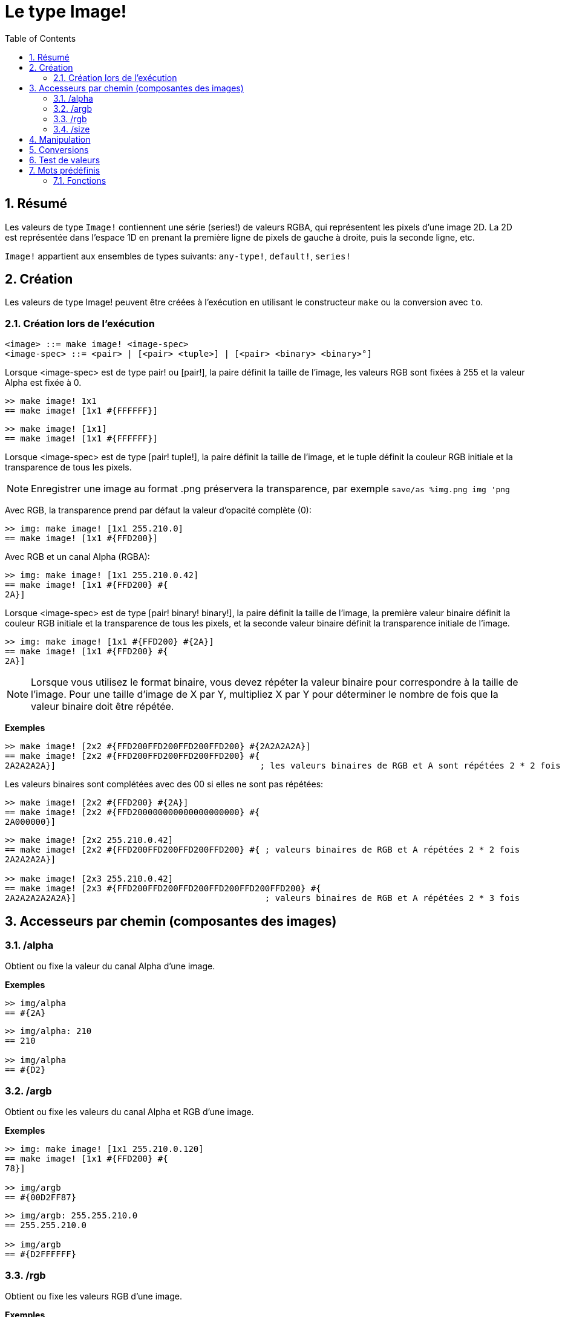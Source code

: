 = Le type Image!
:toc:
:numbered:

== Résumé

Les valeurs de type `Image!` contiennent une série (series!) de valeurs RGBA, qui représentent les pixels d'une image 2D. La 2D est représentée dans l'espace 1D en prenant la première ligne de pixels de gauche à droite, puis la seconde ligne, etc.

`Image!` appartient aux ensembles de types suivants: `any-type!`, `default!`, `series!`

== Création

Les valeurs de type Image! peuvent être créées à l'exécution en utilisant le constructeur `make` ou la conversion avec `to`.

=== Création lors de l'exécution

```
<image> ::= make image! <image-spec>
<image-spec> ::= <pair> | [<pair> <tuple>] | [<pair> <binary> <binary>°]
```

Lorsque <image-spec> est de type pair! ou [pair!], la paire définit la taille de l'image, les valeurs RGB sont fixées à 255 et la valeur Alpha est fixée à 0. 

```red
>> make image! 1x1
== make image! [1x1 #{FFFFFF}]
```

```red
>> make image! [1x1]
== make image! [1x1 #{FFFFFF}]
```

Lorsque <image-spec> est de type [pair! tuple!], la paire définit la taille de l'image, et le tuple définit la couleur RGB initiale et la transparence de tous les pixels. 

[NOTE, caption=Note]

Enregistrer une image au format .png préservera la transparence, par exemple
`save/as %img.png img 'png`

Avec RGB, la transparence prend par défaut la valeur d'opacité complète (0):

```red
>> img: make image! [1x1 255.210.0]
== make image! [1x1 #{FFD200}]
```

Avec RGB et un canal Alpha (RGBA):

```red
>> img: make image! [1x1 255.210.0.42]
== make image! [1x1 #{FFD200} #{
2A}]
```

Lorsque <image-spec> est de type [pair! binary! binary!], la paire définit la taille de l'image, la première valeur binaire définit la couleur RGB initiale et la transparence de tous les pixels, et la seconde valeur binaire définit la transparence initiale de l'image.

```red
>> img: make image! [1x1 #{FFD200} #{2A}]
== make image! [1x1 #{FFD200} #{
2A}]
```

[NOTE, caption=Note]

Lorsque vous utilisez le format binaire, vous devez répéter la valeur binaire pour correspondre à la taille de l'image. Pour une taille d'image de X par Y, multipliez X par Y pour déterminer le nombre de fois que la valeur binaire doit être répétée.

*Exemples*

```red
>> make image! [2x2 #{FFD200FFD200FFD200FFD200} #{2A2A2A2A}]
== make image! [2x2 #{FFD200FFD200FFD200FFD200} #{
2A2A2A2A}]                                        ; les valeurs binaires de RGB et A sont répétées 2 * 2 fois
```
Les valeurs binaires sont complétées avec des 00 si elles ne sont pas répétées:

```red
>> make image! [2x2 #{FFD200} #{2A}]
== make image! [2x2 #{FFD200000000000000000000} #{
2A000000}]
```

```red
>> make image! [2x2 255.210.0.42]                  
== make image! [2x2 #{FFD200FFD200FFD200FFD200} #{ ; valeurs binaires de RGB et A répétées 2 * 2 fois
2A2A2A2A}]

>> make image! [2x3 255.210.0.42]
== make image! [2x3 #{FFD200FFD200FFD200FFD200FFD200FFD200} #{
2A2A2A2A2A2A}]                                     ; valeurs binaires de RGB et A répétées 2 * 3 fois
```

== Accesseurs par chemin (composantes des images)

=== /alpha

Obtient ou fixe la valeur du canal Alpha d'une image.

*Exemples*

```red
>> img/alpha
== #{2A}
```

```red
>> img/alpha: 210
== 210

>> img/alpha
== #{D2}
```

=== /argb

Obtient ou fixe les valeurs du canal Alpha et RGB d'une image.

*Exemples*

```red
>> img: make image! [1x1 255.210.0.120]
== make image! [1x1 #{FFD200} #{
78}]

>> img/argb
== #{00D2FF87}
```

```red
>> img/argb: 255.255.210.0
== 255.255.210.0

>> img/argb
== #{D2FFFFFF}
```

=== /rgb

Obtient ou fixe les valeurs RGB d'une image.

*Exemples*

```red
>> img: make image! [1x1 255.210.0.120]
== make image! [1x1 #{FFD200} #{
78}]

>> img/rgb
== #{FFD200}
```

```red
>> img/rgb: 255.255.255
== 255.255.255

>> img/rgb
== #{FFFFFF}
```
=== /size

Renvoie la taille d'une image sous forme d'une valeur de type pair!.

*Exemples*

```red
>> img/size
== 1x1
```

== Manipulation

Une `Image!` peut être manipulée comme une `series!`:

```red
>> a: make image! [2x2 #{111111222222333333444444}]
== make image! [2x2 #{111111222222333333444444}]

>> copy/part a 1
== make image! [1x1 #{111111}]

>> copy/part a 2
== make image! [2x1 #{111111222222}]
```

Et parfois `image!` peut être interprétée comme une série 2D:

```red
>> a: make image! [2x2 #{111111222222333333444444}]
== make image! [2x2 #{111111222222333333444444}]

>> copy/part a 1x2
== make image! [1x2 #{111111333333}]

>> copy/part a 2x1
== make image! [2x1 #{111111222222}]
```


== Conversions

`To image!` convertit des objets figure (face!) de Red/View en valeurs de type image.

```red
>> lay: layout [button "Coucou les potos!"]
== make object! [
    type: 'window
    offset: none
    size: 83x45
    text: none
    image: none
    color: none
    menu: none
    data:...

>> view/no-wait lay
== make object! [
    type: 'window
    offset: 644x386
    size: 126x45
    text: "Red: untitled"
    image: none
    color: none
    menu:...

    >> to image! lay
== make image! [132x73 #{
    0000000000000000000000004D4D4D4D4D4D4D4D4D4D4D4D4D4D4D4D4D4D
    4D4D4D4D4D4D4D4D4D4D4D4D4D4D4D4D4D4D4D4D4D4D4D4...
```

== Test de valeurs

Utilisez `image?` pour vérifier si une valeur est du type `Image!`.

```red
>> image? img
== true
```

Utilisez `type?` pour connaître le type d'une valeur donnée.

```red
>> type? img
== image!
```

== Mots prédéfinis

De nombreux mots prédéfinis pointent vers des valeurs de type tuple.

```red
>> help tuple!
    Red              255.0.0
    white            255.255.255
    transparent      0.0.0.255
    gray             128.128.128
    aqua             40.100.130
    beige            255.228.196
    black            0.0.0
    blue             0.0.255
    brick            178.34.34
    brown            139.69.19
    coal             64.64.64
    coffee           76.26.0
    crimson          220.20.60
    cyan             0.255.255
    forest           0.48.0
    gold             255.205.40
    green            0.255.0
    ivory            255.255.240
    khaki            179.179.126
    leaf             0.128.0
    linen            250.240.230
    magenta          255.0.255
    maroon           128.0.0
    mint             100.136.116
    navy             0.0.128
    oldrab           72.72.16
    olive            128.128.0
    orange           255.150.10
    papaya           255.80.37
    pewter           170.170.170
    pink             255.164.200
    purple           128.0.128
    reblue           38.58.108
    rebolor          142.128.110
    sienna           160.82.45
    silver           192.192.192
    sky              164.200.255
    snow             240.240.240
    tanned           222.184.135
    teal             0.128.128
    violet           72.0.90
    water            80.108.142
    wheat            245.222.129
    yello            255.240.120
    yellow           255.255.0
    glass            0.0.0.255
```

Ces mots peuvent être réduits (reduced) et leurs valeurs utilisées à la place de valeurs littérales de tuples:

```red
>> img: make image! reduce [1x1 red]
== make image! [1x1 #{FF0000}]
```

Ceci est équivalent à l'utilisation d'une valeur littérale de tuple:

```red
>> img: make image! [1x1 255.0.0]
== make image! [1x1 #{FF0000}]
```

=== Fonctions

`draw`, `image?`, `layout`, `series?`, `to-image`
